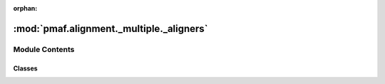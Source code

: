 :orphan:

:mod:`pmaf.alignment._multiple._aligners`
=========================================

.. py:module:: pmaf.alignment._multiple._aligners


Module Contents
---------------

Classes
~~~~~~~

.. autoapisummary::

   pmaf.alignment._multiple._aligners.MultiSequenceAligner



.. py:class:: MultiSequenceAligner(name=None, method='clustalw2', bin_fp=None)

   Bases: :class:`pmaf.alignment._multiple._metakit.MultiSequenceAlignerBackboneMetabase`

   Initialize self.  See help(type(self)) for accurate signature.

   .. method:: align(self, input, **kwargs)

      :param input:
      :param \*\*kwargs:

      Returns:


   .. method:: aligner(self)
      :property:


   .. method:: bin_filepath(self)
      :property:


   .. method:: last_alignment(self)
      :property:


   .. method:: last_std_error(self)
      :property:


   .. method:: last_std_out(self)
      :property:


   .. method:: name(self)
      :property:



